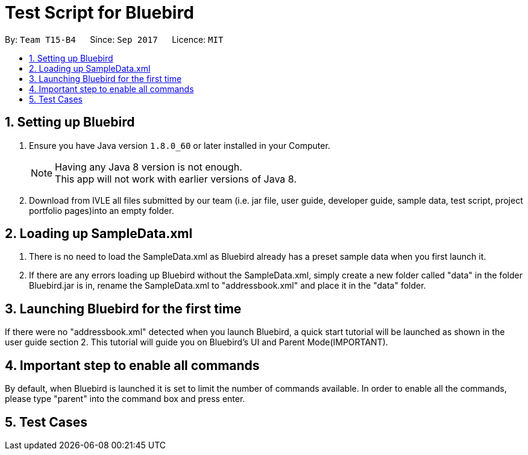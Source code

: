 = Test Script for Bluebird
:toc:
:toc-title:
:toc-placement: preamble
:sectnums:
:imagesDir: images
:stylesDir: stylesheets
ifdef::env-github[]
:tip-caption: :bulb:
:note-caption: :information_source:
endif::[]
ifdef::env-github,env-browser[:outfilesuffix: .adoc]
:repoURL: https://github.com/CS2103AUG2017-T15-B4/main/tree/master

By: `Team T15-B4`      Since: `Sep 2017`      Licence: `MIT`

== Setting up Bluebird

.  Ensure you have Java version `1.8.0_60` or later installed in your Computer.
+
[NOTE]
Having any Java 8 version is not enough. +
This app will not work with earlier versions of Java 8.
+
.  Download from IVLE all files submitted by our team
(i.e. jar file, user guide, developer guide, sample data, test script, project portfolio pages)into an empty folder.

== Loading up SampleData.xml

. There is no need to load the SampleData.xml as Bluebird already has a preset sample data when you first launch it.
. If there are any errors loading up Bluebird without the SampleData.xml, simply create a new folder called
"data" in the folder Bluebird.jar is in, rename the SampleData.xml to "addressbook.xml" and place it in the "data" folder.

== Launching Bluebird for the first time

If there were no "addressbook.xml" detected when you launch Bluebird, a quick start tutorial will be launched as shown in
the user guide section 2. This tutorial will guide you on Bluebird's UI and Parent Mode(IMPORTANT).

== Important step to enable all commands

By default, when Bluebird is launched it is set to limit the number of commands available.
In order to enable all the commands, please type "parent" into the command box and press enter.

== Test Cases
